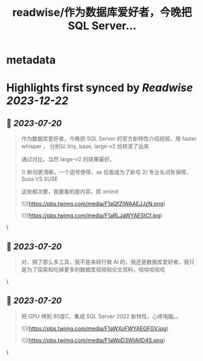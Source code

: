 :PROPERTIES:
:title: readwise/作为数据库爱好者，今晚把 SQL Server...
:END:


* metadata
:PROPERTIES:
:author: [[huangyun_122 on Twitter]]
:full-title: "作为数据库爱好者，今晚把 SQL Server..."
:category: [[tweets]]
:url: https://twitter.com/huangyun_122/status/1681691327895949312
:image-url: https://pbs.twimg.com/profile_images/1183766724534882305/SIxSKinT.jpg
:END:

* Highlights first synced by [[Readwise]] [[2023-12-22]]
** 📌 [[2023-07-20]]
#+BEGIN_QUOTE
作为数据库爱好者，今晚把 SQL Server  的官方新特性介绍视频，用 faster whisper ， 分别以 tiny, base, large-v2 给转录了出来

通过对比，当然 large-v2 的效果最好。

1/  断句更清晰，一个逗号使得，as 后面成为了新句
2/  专业名词有保障，Susa  VS SUSE

这些都次要，我要看的是内容，即 xmind 

![](https://pbs.twimg.com/media/F1aQfZlWAAEJJzN.png) 

![](https://pbs.twimg.com/media/F1aRLJaWYAEStCf.jpg) 
#+END_QUOTE\
** 📌 [[2023-07-20]]
#+BEGIN_QUOTE
对，搞了那么多工具，我不是来转行做 AI 的，我还是数据库爱好者，我只是为了探索和吃掉更多的数据库视频和论文资料，哈哈哈哈哈 
#+END_QUOTE\
** 📌 [[2023-07-20]]
#+BEGIN_QUOTE
把 GPU 烤到 85度C，集成 SQL Server 2022 新特性，心疼电脑。。 

![](https://pbs.twimg.com/media/F1aWXoFWYAEGFGV.jpg) 

![](https://pbs.twimg.com/media/F1aWpD3WIAIlD4S.png) 
#+END_QUOTE\
